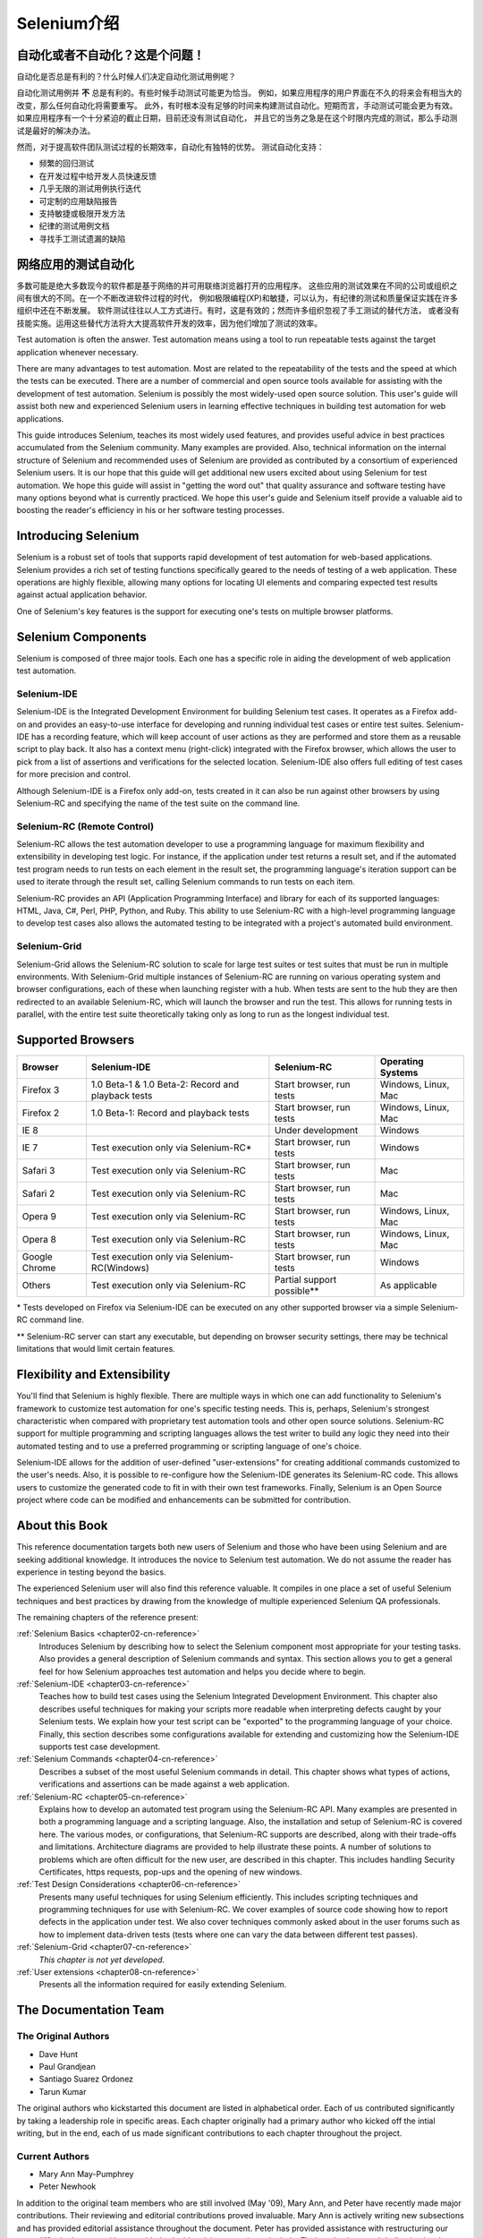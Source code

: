 ﻿
.. _chapter01-cn-reference: 

Selenium介绍
====================

自动化或者不自动化？这是个问题！
------------------------------------------------------

自动化是否总是有利的？什么时候人们决定自动化测试用例呢？

自动化测试用例并 **不** 总是有利的。有些时候手动测试可能更为恰当。
例如，如果应用程序的用户界面在不久的将来会有相当大的改变，那么任何自动化将需要重写。
此外，有时根本没有足够的时间来构建测试自动化。短期而言，手动测试可能会更为有效。
如果应用程序有一个十分紧迫的截止日期，目前还没有测试自动化，
并且它的当务之急是在这个时限内完成的测试，那么手动测试是最好的解决办法。

然而，对于提高软件团队测试过程的长期效率，自动化有独特的优势。
测试自动化支持：

* 频繁的回归测试
* 在开发过程中给开发人员快速反馈
* 几乎无限的测试用例执行迭代
* 可定制的应用缺陷报告
* 支持敏捷或极限开发方法
* 纪律的测试用例文档
* 寻找手工测试遗漏的缺陷


网络应用的测试自动化
------------------------------------
多数可能是绝大多数现今的软件都是基于网络的并可用联络浏览器打开的应用程序。
这些应用的测试效果在不同的公司或组织之间有很大的不同。在一个不断改进软件过程的时代，
例如极限编程(XP)和敏捷，可以认为，有纪律的测试和质量保证实践在许多组织中还在不断发展。
软件测试往往以人工方式进行。有时，这是有效的；然而许多组织忽视了手工测试的替代方法，
或者没有技能实施。运用这些替代方法将大大提高软件开发的效率，因为他们增加了测试的效率。

Test automation is often the answer. Test automation means using a tool to 
run repeatable tests against the target application whenever necessary.
  
There are many advantages to test automation. Most are related to 
the repeatability of the tests and the speed at which the tests can be executed.
There are a number of commercial and open source tools available for assisting
with the development of test automation. Selenium is possibly the most 
widely-used open source solution. This user's guide will assist both new and 
experienced Selenium users in learning effective techniques in building 
test automation for web applications. 

This guide introduces Selenium, teaches its most widely used features, and 
provides useful advice in best practices accumulated from the Selenium 
community. Many examples are provided. Also, technical information on the 
internal structure of Selenium and recommended uses of Selenium are provided as 
contributed by a consortium of experienced Selenium users. It is our hope that 
this guide will get additional new users excited about using Selenium for test 
automation.  We hope this guide will assist in "getting the word out" that quality
assurance and software testing have many options beyond what is currently 
practiced. We hope this user's guide and Selenium itself provide a valuable aid
to boosting the reader's efficiency in his or her software testing processes. 

Introducing Selenium 
--------------------
Selenium is a robust set of tools that supports rapid development of test 
automation for web-based applications. Selenium provides a rich set of 
testing functions specifically geared to the needs of testing of a web 
application. These operations are highly flexible, allowing many options for 
locating UI elements and comparing expected test results against actual 
application behavior. 

One of Selenium's key features is the support for executing one's tests on
multiple browser platforms.  

Selenium Components
-------------------
Selenium is composed of three major tools. Each one has a specific role in 
aiding the development of web application test automation. 

Selenium-IDE
~~~~~~~~~~~~
Selenium-IDE is the Integrated Development Environment for building Selenium 
test cases. It operates as a Firefox add-on and provides an easy-to-use 
interface for developing and running individual test cases or entire test 
suites. Selenium-IDE has a recording feature, which will keep account of user 
actions as they are performed and store them as a reusable script to play back. 
It also has a context menu (right-click) integrated with the Firefox browser, 
which allows the user to pick from a list of assertions and verifications for 
the selected location. Selenium-IDE also offers full editing of test cases for 
more precision and control. 

Although Selenium-IDE is a Firefox only add-on, tests created in it can also be 
run against other browsers by using Selenium-RC and specifying the name of the 
test suite on the command line.

Selenium-RC (Remote Control)
~~~~~~~~~~~~~~~~~~~~~~~~~~~~
Selenium-RC allows the test 
automation developer to use a programming language for maximum flexibility and
extensibility in developing test logic. For instance, if the application under
test returns a result set, and if the automated test program needs to run tests
on each element in the result set, the programming language's iteration support
can be used to iterate through the result set, calling Selenium commands to run
tests on each item. 

Selenium-RC provides an API (Application Programming Interface)
and library for each of its supported languages:
HTML, Java, C#, Perl, PHP, Python, and Ruby.
This ability to use Selenium-RC with a high-level programming language
to develop test cases also allows the 
automated testing to be integrated with a project's automated build 
environment. 

Selenium-Grid 
~~~~~~~~~~~~~~
Selenium-Grid allows the Selenium-RC solution to scale for large test suites 
or test suites that must be run in multiple environments. With Selenium-Grid 
multiple instances of Selenium-RC are running on various operating system and 
browser configurations, each of these when launching register with a hub. 
When tests are sent to the hub they are then redirected to an available 
Selenium-RC, which will launch the browser and run the test. This allows for 
running tests in parallel, with the entire test suite theoretically taking 
only as long to run as the longest individual test.
 
  
Supported Browsers
------------------

=============  ==================================================  ===========================  =====================
**Browser**    **Selenium-IDE**                                    **Selenium-RC**              **Operating Systems**
Firefox 3      1.0 Beta-1 & 1.0 Beta-2: Record and playback tests  Start browser, run tests     Windows, Linux, Mac
Firefox 2      1.0 Beta-1: Record and playback tests               Start browser, run tests     Windows, Linux, Mac
IE 8                                                   			   Under development            Windows
IE 7           Test execution only via Selenium-RC*                Start browser, run tests     Windows
Safari 3       Test execution only via Selenium-RC                 Start browser, run tests     Mac
Safari 2       Test execution only via Selenium-RC                 Start browser, run tests     Mac
Opera 9        Test execution only via Selenium-RC                 Start browser, run tests     Windows, Linux, Mac
Opera 8        Test execution only via Selenium-RC                 Start browser, run tests     Windows, Linux, Mac 
Google Chrome  Test execution only via Selenium-RC(Windows)        Start browser, run tests     Windows
Others         Test execution only via Selenium-RC                 Partial support possible**   As applicable 
=============  ==================================================  ===========================  =====================

\* Tests developed on Firefox via Selenium-IDE can be executed on any other 
supported browser via a simple Selenium-RC command line.

** Selenium-RC server can start any executable, but depending on 
browser security settings, there may be technical limitations that would limit
certain features.

.. Santi: Should we include Selenium Core in this list???
   How about chrome and mock?? I've noticed they have a browser mod on RC and
   are not included in this list 

.. TODO: Refine this list.
  
Flexibility and Extensibility
------------------------------
You'll find that Selenium is highly flexible.  There are multiple ways in which
one can add functionality to Selenium's framework to customize test 
automation for one's specific testing needs. This is, perhaps, Selenium's 
strongest characteristic when compared with proprietary test automation tools
and other open source solutions. Selenium-RC support for multiple programming
and scripting languages allows the test writer to build any logic they need
into their automated testing and to use a preferred programming or scripting
language of one's choice. 
  
Selenium-IDE allows for the addition of user-defined "user-extensions" for 
creating additional commands customized to the user's needs. Also, it is 
possible to re-configure how the Selenium-IDE generates its Selenium-RC code.
This allows users to customize the generated code to fit in with their
own test frameworks. Finally, Selenium is an Open Source project where 
code can be modified and enhancements can be submitted for contribution.

About this Book
---------------
This reference documentation targets both new users of Selenium and those who 
have been using Selenium and are seeking additional knowledge. It introduces 
the novice to Selenium test automation. We do not assume the reader has 
experience in testing beyond the basics.  

The experienced Selenium user will also find this reference valuable. It compiles
in one place a set of useful Selenium techniques and best practices by drawing 
from the knowledge of multiple experienced Selenium QA professionals. 

The remaining chapters of the reference present:

:ref:`Selenium Basics <chapter02-cn-reference>`
    Introduces Selenium by describing how to select the Selenium component 
    most appropriate for your testing tasks. Also provides a general 
    description of Selenium commands and syntax. This section allows you to 
    get a general feel for how Selenium approaches test automation and
    helps you decide where to begin. 

:ref:`Selenium-IDE <chapter03-cn-reference>`
    Teaches how to build test cases using the Selenium Integrated Development 
    Environment. This chapter also describes useful techniques for making your 
    scripts more readable when interpreting defects caught by your Selenium tests. 
    We explain how your test script can be 
    "exported" to the programming language of your choice. Finally, this section 
    describes some configurations available for extending and customizing how 
    the Selenium-IDE supports test case development. 

:ref:`Selenium Commands <chapter04-cn-reference>`
    Describes a subset of the most useful Selenium commands in detail. This 
    chapter shows what types of actions, verifications and 
    assertions can be made against a web application. 

:ref:`Selenium-RC <chapter05-cn-reference>`
    Explains how to develop an automated test program using the Selenium-RC API.
    Many examples are presented in both a programming language and a scripting 
    language. Also, the installation and setup of Selenium-RC is covered here. 
    The various modes, or configurations, that Selenium-RC supports are
    described, along with their trade-offs and limitations. Architecture
    diagrams are provided to help illustrate these points. 
    A number of solutions to problems which are often difficult for the new user, are
    described in this chapter. This includes handling Security Certificates,
    https requests, pop-ups and the opening of new windows. 

:ref:`Test Design Considerations <chapter06-cn-reference>`
    Presents many useful techniques for using Selenium efficiently. This 
    includes scripting techniques and programming techniques for use with 
    Selenium-RC. We cover examples of source code showing how to report defects 
    in the application under test. We also cover techniques commonly asked about 
    in the user forums such as how to implement data-driven tests (tests where 
    one can vary the data between different test passes).

:ref:`Selenium-Grid <chapter07-cn-reference>`
    *This chapter is not yet developed.*
  
:ref:`User extensions <chapter08-cn-reference>`
    Presents all the information required for easily extending Selenium. 
  
..  :ref:`Getting Help <chapter09-cn-reference>`
    Describes how to be a part of the Selenium community for getting help and 
    exchanging advice. Specifically this section describes the user forums as 
    an avenue for obtaining assistance. 

The Documentation Team
----------------------

The Original Authors
~~~~~~~~~~~~~~~~~~~~
* Dave Hunt
* Paul Grandjean
* Santiago Suarez Ordonez
* Tarun Kumar

The original authors who kickstarted this document are listed in alphabetical 
order.  Each of us contributed significantly by taking a leadership role in 
specific areas.  Each chapter originally had a primary author who kicked off 
the intial writing, but in the end, each of us made significant contributions 
to each chapter throughout the project.

Current Authors
~~~~~~~~~~~~~~~
* Mary Ann May-Pumphrey
* Peter Newhook

In addition to the original team members who are still involved (May '09), 
Mary Ann, and Peter have recently made major contributions.  Their reviewing 
and editorial contributions proved invaluable.  Mary Ann is actively writing 
new subsections and has provided editorial assistance throughout the document.
Peter has provided assistance with restructuring our most difficult chapter 
and has provided valuable advice on topics to include. Their enthusiasm and 
dedication has been incredibly helpful.  We hope they continue to be involved.  

Acknowledgements
~~~~~~~~~~~~~~~~
A huge special thanks goes to Patrick Lightbody.  As an administrator of the 
SeleniumHQ website, his support has been invaluable.  Patrick has helped us 
understand the Selenium community--our audience. He also set us up with 
everything we needed on the SeleniumHQ website for developing and releasing 
this user's guide.  His enthusiasm and encouragement definitely helped drive 
this project.  Also thanks goes to Andras Hatvani for his advice on publishing
solutions, and to Amit Kumar for participating in our discussions and for 
assisting with reviewing the document.

And of course, we must *recognize the Selenium Developers*.  They have truly 
designed an amazing tool. Without the vision of the original designers, and 
the continued efforts of the current developers, we would not have such a 
great tool to pass on to you, the reader.
